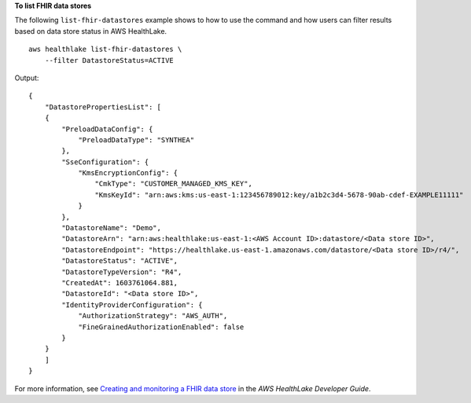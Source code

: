**To list FHIR data stores**

The following ``list-fhir-datastores`` example shows to how to use the command and how users can filter results based on data store status in AWS HealthLake. ::

    aws healthlake list-fhir-datastores \
        --filter DatastoreStatus=ACTIVE

Output::

    {
        "DatastorePropertiesList": [
        {
            "PreloadDataConfig": {
                "PreloadDataType": "SYNTHEA"
            },
            "SseConfiguration": {
                "KmsEncryptionConfig": {
                    "CmkType": "CUSTOMER_MANAGED_KMS_KEY",
                    "KmsKeyId": "arn:aws:kms:us-east-1:123456789012:key/a1b2c3d4-5678-90ab-cdef-EXAMPLE11111"
                }
            },
            "DatastoreName": "Demo",
            "DatastoreArn": "arn:aws:healthlake:us-east-1:<AWS Account ID>:datastore/<Data store ID>",
            "DatastoreEndpoint": "https://healthlake.us-east-1.amazonaws.com/datastore/<Data store ID>/r4/",
            "DatastoreStatus": "ACTIVE",
            "DatastoreTypeVersion": "R4",
            "CreatedAt": 1603761064.881,
            "DatastoreId": "<Data store ID>",
            "IdentityProviderConfiguration": {
                "AuthorizationStrategy": "AWS_AUTH",
                "FineGrainedAuthorizationEnabled": false
            }
        }
        ]
    }

For more information, see `Creating and monitoring a FHIR data store <https://docs.aws.amazon.com/healthlake/latest/devguide/working-with-FHIR-healthlake.html>`__ in the *AWS HealthLake Developer Guide*.
